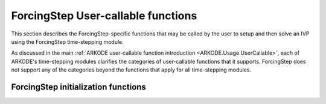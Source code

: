 .. ----------------------------------------------------------------
   Programmer(s): Steven B. Roberts @ LLNL
   ----------------------------------------------------------------
   SUNDIALS Copyright Start
   Copyright (c) 2002-2024, Lawrence Livermore National Security
   and Southern Methodist University.
   All rights reserved.

   See the top-level LICENSE and NOTICE files for details.

   SPDX-License-Identifier: BSD-3-Clause
   SUNDIALS Copyright End
   ----------------------------------------------------------------

.. _ARKODE.Usage.ForcingStep.UserCallable:

ForcingStep User-callable functions
===================================

This section describes the ForcingStep-specific functions that may be called
by the user to setup and then solve an IVP using the ForcingStep time-stepping
module.

As discussed in the main :ref:`ARKODE user-callable function introduction
<ARKODE.Usage.UserCallable>`, each of ARKODE's time-stepping modules
clarifies the categories of user-callable functions that it supports.
ForcingStep does not support any of the categories beyond the functions that
apply for all time-stepping modules.


.. _ARKODE.Usage.ForcingStep.Initialization:

ForcingStep initialization functions
------------------------------------

.. c:function:: void* ForcingStepCreate(SUNStepper stepper1, SUNStepper stepper2, sunrealtype t0, N_Vector y0, SUNContext sunctx)

   This function allocates and initializes memory for a problem to be solved
   using the ForcingStep time-stepping module in ARKODE.

   **Arguments:**
      * *stepper1* -- a :c:type:`SUNStepper` to integrate partition one.
      * *stepper2* -- a :c:type:`SUNStepper` to integrate partition two
        including the forcing from partition one.
      * *t0* -- the initial value of :math:`t`.
      * *y0* -- the initial condition vector :math:`y(t_0)`.
      * *sunctx* -- the :c:type:`SUNContext` object (see :numref:`SUNDIALS.SUNContext`)

   **Return value:**
      If successful, a pointer to initialized problem memory of type ``void*``,
      to be passed to all user-facing ForcingStep routines listed below. If
      unsuccessful, a ``NULL`` pointer will be returned, and an error message
      will be printed to ``stderr``.

   **Example usage:**

      .. code-block:: C

         /* inner ARKODE objects for integrating individual partitions */
         void *partition_mem[] = {NULL, NULL};

         /* SUNSteppers to wrap the inner ARKStep objects */
         SUNStepper steppers[] = {NULL, NULL};

         /* create ARKStep objects, setting right-hand side functions and the
            initial condition */
         partition_mem[0] = ARKStepCreate(fe1, fi1, t0, y0, sunctx);
         partition_mem[1] = ARKStepCreate(fe2, fi2, t0, y0, sunctx);

         /* setup ARKStep */
         . . .

         /* create SUNStepper wrappers for the ARKStep memory blocks */
         flag = ARKStepCreateSUNStepper(partition_mem[0], &stepper[0]);
         flag = ARKStepCreateSUNStepper(partition_mem[1], &stepper[1]);

         /* create a ForcingStep object */
         arkode_mem = ForcingStepCreate(steppers[0], steppers[1], t0, y0, sunctx);

   **Example codes:**
      * ``examples/arkode/C_serial/ark_analytic_partitioned.c``
   
   .. versionadded:: x.y.z

